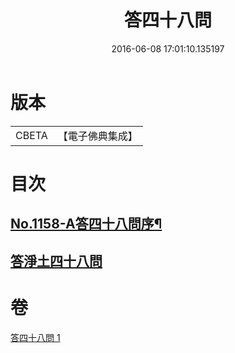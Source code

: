 #+TITLE: 答四十八問 
#+DATE: 2016-06-08 17:01:10.135197

* 版本
 |     CBETA|【電子佛典集成】|

* 目次
** [[file:KR6p0063_001.txt::001-0504c1][No.1158-A答四十八問序¶]]
** [[file:KR6p0063_001.txt::001-0505a5][答淨土四十八問]]

* 卷
[[file:KR6p0063_001.txt][答四十八問 1]]

